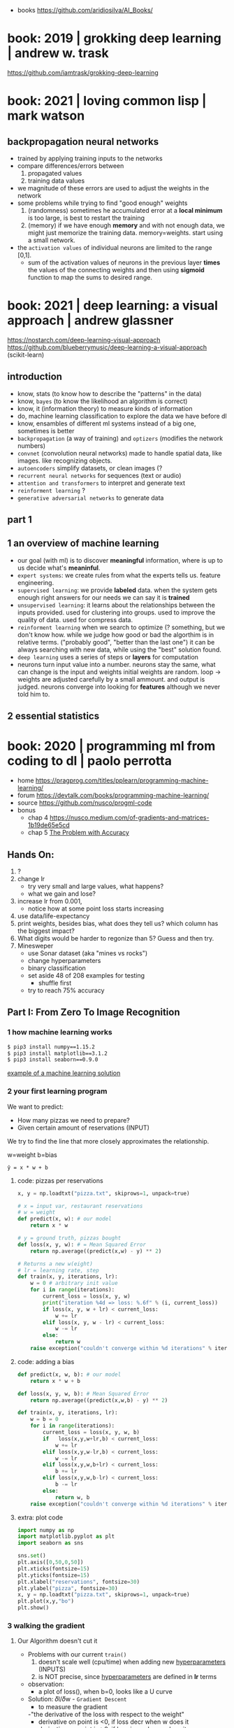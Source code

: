 #+STARTUP: latexpreview
#+OPTIONS: tex:t

- books https://github.com/aridiosilva/AI_Books/

* book: 2019 | grokking deep learning                    | andrew w. trask
https://github.com/iamtrask/grokking-deep-learning
* book: 2021 | loving common lisp                        | mark watson
** backpropagation neural networks
- trained by  applying training inputs to the networks
- compare differences/errors between
  1) propagated values
  2) training data values
- we magnitude of these errors are used to adjust the weights in the network
- some problems while trying to find "good enough" weights
  1) (randomness) sometimes he accumulated error at a *local minimum* is too large, is best to restart the training
  2) (memory) if we have enough *memory* and with not enough data, we might just memorize the training data.
     memory=weights. start using a small network.
- the ~activation values~ of individual neurons are limited to the range [0,1].
  - sum of the activation values of neurons in the previous layer *times* the values of the connecting weights and then
    using *sigmoid* function to map the sums to desired range.
* book: 2021 | deep learning: a visual approach          | andrew glassner
  https://nostarch.com/deep-learning-visual-approach
  https://github.com/blueberrymusic/deep-learning-a-visual-approach (scikit-learn)
** introduction
- know, stats (to know how to describe the "patterns" in the data)
- know, ~bayes~ (to know the likelihood an algorithm is correct)
- know, it (information theory) to measure kinds of information
- do, machine learning classification to explore the data we have before dl
- know, ensambles of different ml systems instead of a big one, sometimes is better
- ~backpropagation~ (a way of training) and ~optizers~ (modifies the network numbers)
- ~convnet~ (convolution neural networks) made to handle spatial data, like images. like recognizing objects.
- ~autoencoders~ simplify datasets, or clean images (?
- ~recurrent neural networks~ for sequences (text or audio)
- ~attention and transformers~ to interpret and generate text
- ~reinforment learning~ ?
- ~generative adversarial networks~ to generate data
** part 1
** 1 an overview of machine learning
- our goal (with ml) is to discover *meaningful* information,
  where is up to us decide what's *meaninful*.
- ~expert systems~: we create rules from what the experts tells us. feature engineering.
- ~supervised learning~: we provide *labeled* data.
  when the system gets enough right answers for our needs we can say it is *trained*
- ~unsupervised learning~: it learns about the relationships between the inputs provided.
  used for clustering into groups.
  used to improve the quality of data.
  used for compress data.
- ~reinforment learning~ when we search to optimize (? something, but we don't know how.
  while we judge how good or bad the algorthim is in relative terms. ("probably good", "better than the last one")
  it can be always searching with new data, while using the "best" solution found.
- ~deep learning~ uses a series of steps or *layers* for computation
- neurons turn input value into a number.
  neurons stay the same, what can change is the input and weights
  initial weights are random.
  loop -> weights are adjusted carefully by a small ammount. and output is judged.
  neurons converge into looking for *features* although we never told him to.
** 2 essential statistics
* book: 2020 | programming ml from coding to dl          | paolo perrotta

- home https://pragprog.com/titles/pplearn/programming-machine-learning/
- forum https://devtalk.com/books/programming-machine-learning/
- source https://github.com/nusco/progml-code
- bonus
  - chap 4 https://nusco.medium.com/of-gradients-and-matrices-1b19de65e5cd
  - chap 5 [[https://levelup.gitconnected.com/the-problem-with-accuracy-3670891b908e][The Problem with Accuracy]]

** Hands On:
1) ?
2) change lr
   - try very small and large values, what happens?
   - what we gain and lose?
3) increase lr from 0.001,
   - notice how at some point loss starts increasing
4) use data/life-expectancy
5) print weights, besides bias, what does they tell us?
   which column has the biggest impact?
6) What digits would be harder to regonize than 5? Guess and then try.
7) Minesweper
   - use Sonar dataset (aka "mines vs rocks")
   - change hyperparameters
   - binary classification
   - set aside 48 of 208 examples for testing
     - shuffle first
   - try to reach 75% accuracy
** Part I: From Zero To Image Recognition
*** 1 how machine learning works

#+begin_src sh
  $ pip3 install numpy==1.15.2
  $ pip3 install matplotlib==3.1.2
  $ pip3 install seaborn==0.9.0
#+end_src

[[https://news.stanford.edu/2017/11/15/algorithm-outperforms-radiologists-diagnosing-pneumonia/][example of a machine learning solution]]

*** 2 your first learning program

We want to predict:
- How many pizzas we need to prepare?
- Given certain amount of reservations (INPUT)

We try to find the line that more closely approximates the relationship.
#+caption: w=weight b=bias
#+begin_src src
  ŷ = x * w + b
#+end_src

**** code: pizzas per reservations

#+begin_src python
  x, y = np.loadtxt("pizza.txt", skiprows=1, unpack=true)

  # x = input var, restaurant reservations
  # w = weight
  def predict(x, w): # our model
      return x * w

  # y = ground truth, pizzas bought
  def loss(x, y, w): # = Mean Squared Error
      return np.average((predict(x,w) - y) ** 2)

  # Returns a new w(eight)
  # lr = learning rate, step
  def train(x, y, iterations, lr):
      w = 0 # arbitrary init value
      for i in range(iterations):
          current_loss = loss(x, y, w)
          print("iteration %4d => loss: %.6f" % (i, current_loss))
          if loss(x, y, w + lr) < current_loss:
              w += lr
          elif loss(x, y, w - lr) < current_loss:
              w -= lr
          else:
              return w
      raise exception("couldn't converge within %d iterations" % iterations)
#+end_src

**** code: adding a bias

#+begin_src python
  def predict(x, w, b): # our model
      return x * w + b

  def loss(x, y, w, b): # Mean Squared Error
      return np.average((predict(x,w,b) - y) ** 2)

  def train(x, y, iterations, lr):
      w = b = 0
      for i in range(iterations):
          current_loss = loss(x, y, w, b)
          if   loss(x,y,w+lr,b) < current_loss:
              w += lr
          elif loss(x,y,w-lr,b) < current_loss:
              w -= lr
          elif loss(x,y,w,b+lr) < current_loss:
              b += lr
          elif loss(x,y,w,b-lr) < current_loss:
              b -= lr
          else:
              return w, b
      raise exception("couldn't converge within %d iterations" % iterations)
#+end_src

**** extra: plot code

#+begin_src python
  import numpy as np
  import matplotlib.pyplot as plt
  import seaborn as sns

  sns.set()
  plt.axis([0,50,0,50])
  plt.xticks(fontsize=15)
  plt.yticks(fontsize=15)
  plt.xlabel("reservations", fontsize=30)
  plt.ylabel("pizza", fontsize=30)
  x, y = np.loadtxt("pizza.txt", skiprows=1, unpack=true)
  plt.plot(x,y,"bo")
  plt.show()
#+end_src

*** 3 walking the gradient

**** Our Algorithm doesn't cut it

- Problems with our current =train()=
  1) doesn't scale well (cpu/time) when adding new _hyperparameters_ (INPUTS)
  2) is NOT precise, since _hyperparameters_ are defined in *lr* terms

- observation:
  - a plot of loss(), when b=0, looks like a U curve

- Solution: 𝛿l/𝛿w - =Gradient Descent=
  - to measure the gradient
  -"the derivative of the loss with respect to the weight"
  - derivative on point is <0, if loss decr when w does it
  - derivative on point is >0, if loss incr when w does it
  - derivative on point is  0, if is a minimum

**** A Sprinkle Of Math

#+CAPTION: Loss = Mean Squared Error of our model
$$L = \frac{1}{m} \sum_{i=1}^{m} (({wx_i}+{b}) - {y_i})^2$$

Where $${m}$$ is the number of examples.

#+CAPTION: partial derivative of L, with respect to w, pretending b is constant
$$\frac{\partial{L}}{\partial{w}} = \frac{2}{m} \sum_{i=1}^{m} {x_i} (({wx_i}+{b}) - {y_i})$$

**** Downhill Riding

#+begin_src python
  def gradient(X,Y,w):
      return 2 * np.average(X * (predict(X,w,0) - Y))

  def train(X,Y,iterations,lr):
      w = 0
      for i in range(iterations):   # no ifs
          print("Iteration: %4d => Loss: %.10f" %
                (i, loss(X,Y,w,0)))
          w -= gradient(X,Y,w) * lr # opposite direction of gradient()
      return w                      # no early return
#+end_src

- found good hyperparameters (by trial&error)
  - iterations=100
  - lr=0.001
  - w=1.8436928702

**** Escape from Flatland

- if we consider $${b}\neq0$$
- loss() becomes a 3D surface
- =Partial Derivatives=
  - a way to calculate *Gradient Descend* for multiple INPUT variables
  - by first calculating the gradient of a lower dimension "slice"
  - then combining the slices to get the gradient of the surface

#+CAPTION: derivative, now pretending w is constant
$$\frac{\partial{L}}{\partial{b}} = \\
  \frac{2}{m} \sum_{i=1}^{m} (({wx_i}+{b}) - {y_i})$$

**** Putting =Gradient Descent= To The Test

#+begin_src python
  def gradient(X,Y,w,b):
      w_gradient = 2 * np.average(X * (predict(X,w,b) - Y))
      b_gradient = 2 * np.average(    (predict(X,w,b) - Y))
      return (w_gradient, b_gradient)

  def train(X,Y,iterations, lr):
      for i in range(iterations):
          print("Iteration: %4d => Loss: %.10f" %
                (i, loss(X,Y,w,b)))
          w_gradient, b_gradient = gradient(X,Y,w,b)
          w -= w_gradient * lr
          b -= b_gradient * lr
      return w, b

  w, b = train(X,Y,iterations=20_000,lr=0.001) # less iterations
  print("|nw=%.10f, b=%.10f" % (w,b))          # more precise
  print("Prediction: x=%d => y=%.2f" %
        (20, predict(20,w,b)))
#+end_src

**** When =Gradient Descent= Fails

- Problems:
  - There is no guarantee that is the shortest path
  - It might miss the target completely
  - Can get confused with sudden loss() surface cliffs
  - Can get stuck on a local minimum

- loss() surface should be:
  - convex: no bumps
  - continuous: no cliffs or gaps
  - differentiable: smooth, without cusps

- ergo:
  - mean absolute < mean squared

*** 4 Hyperspace!

- =Multiple Linear Regression=
  $${y} = {x_1}{w_1} + {x_2}{w_2} + {...} + {b}$$
  - for more than 1 input
  - aka weighted sum of the inputs

**** Matrix Math

- Matrix sizes: big, uneven
- Matrix operations:
  - multiplication
    - order matters
    - if m1.cols = m2.rows
    - if inner dimensions are equal
    - (4,3) * (3,2) = (4,2)
  - transpose
    - flip it around diagonal \
    - rows become columns
    - columns become rows
    - T(4,3) = (3,4)

**** Code

- we make the input a single big matrix
- TIP: avoid mixing numpy matrixes and 1D arrays

#+begin_src python
  import numpy as np

  x1,x2,x3,y = np.loadtxt("pizza_3_vars.txt", skiprows=1, unpack=True)
  bias = np.ones(x1.size)
  X = np.column_stack((bias,x1,x2,x3))
  Y = y.reshape(-1,1)
  w = train(X,Y,iterations=100_000,lr=0.001)

  print("\nWeights: %s" % w.T) # bias w0 w1 w2
  print("\nA few predictions:")
  for i in range(5):
      print("X[%d] -> %.4f (label: %d)" %
            (i, predict(X[i],w), Y[i]))

  # predict() now becomes a matrix multiplication
  # X - a matrix (m,n)
  #   , m = # of examples
  #   , n = # of input vars
  def predict(X,w):
      return np.matmul(X,w)

  def loss(X,Y,w):     # Y - Ground Truth, (m,1)
      return np.average((predict(X,w)-Y)**2)

  def gradient(X,Y,w): # no change
      return 2 * np.matmul(X.T, (predict(X,w)-Y)) / X.shape[0]

  def train():
      w = np.zeros((X.shape[1], 1))
      for i in range(iterations):
          print("Iteration %4d => Loss: %.20f" %
                (i, loss(X,Y,w)))
          w -= gradient(X,Y,w) * lr
      return w
#+end_src

*** 5 A Discerning Machine

- =Classifier=
  - a program that assigns data
  - to one of a limited number of classes
  - instead of _numerical labels_
  - works with _categorical labels_
  - =Binary Classifier=
    - only recognizes 2 classes

**** Where Linear Regression fails

Scenario: we want to predict if we get a police noise complain (a boolean).

With Linear Regression
- We assume that the data points are roughly alined to begin with.
- If they arranged in a curve or scattered randomly, we cannot approximate them with a line.
- Prediction is unstable in the case of outliers

**** Invasion of the =Sigmoids=

- =Logistic Regression=
  - To adapt our Linear Regresion for Binary Classification

- =Logistic Function=
  $$\sigma({z}) = \frac{1}{1+e^{-z}}$$
  - Belongs to the =Sigmoid= family of fn's
  - fn that restrict predictions in [0,1] range
  - works well with =Gradient Descent=
    1) smooth
    2) without flat areas (=0)
    3) without gaps (without undefined values)

#+begin_src gnuplot :exports results :file sigmoid.png
  reset
  set key textcolor "white"
  set terminal png background rgb "black"
  set border 3 linecolor "white"; set grid
  set xrange [-10:+10]; set yrange [-0.5:1.5]
  e = exp(1)
  f(x) = 1/(1+e**(-x))
  plot f(x) title "1/(1+e**(-x))" with lines lc rgb "white"
#+end_src

#+CAPTION: logistic function, aka sigmoid function
#+ATTR_ORG: :width 500
#+RESULTS:
[[file:sigmoid.png]]

**** Confidence and doubt

#+begin_src python
  def sigmoid(z):
      return 1 / (1 + np.exp(-z))

  def forward(X,w):  # predict() ran on training
      weighted_sum = np.matmul(X,w)
      return sigmoid(weighted_sum)

  def classify(X,w): # predict() ran on classification
      return np.round(forward(X,w))
#+end_src

**** Smoothing it out

#+CAPTION: calling our new model with Mean Squared Error
#+begin_src python
  def mse_loss(X,Y,w):
      return np.average((forward(X,w) - Y) ** 2)
#+end_src

**Sigmoid* made *Gradient Descent* less reliable.
Resulting surface is irregular with local minima everywhere.

We replace =Mean Squared Error= with =Log Loss=

\[
L =
-\frac{1}{m}
\sum_{i=1}^{m}
(({y_i} \cdot \log(y'_i)) +
 ((1-y_i) \cdot \log(1-y'_i)))
\]

#+begin_src python
  def loss(X,Y,w):
      y_hat = forward(X,w)
      first_term =       Y  * np.log(y_hat)
      second_term = (1 - Y) * np.log(1 - y_hat)
      return -np.average(first_term + second_term)
#+end_src

**** Updating the Gradient

#+CAPTION: Log Loss partial derivative
\[
\frac{\partial{L}}{\partial{w}} =
\frac{1}{m} \sum_{i=1}^{m} {x_i} ({y'_i}-{y_i})
\]


#+begin_src python
  def gradient(X,Y,w):
      return np.matmul(X.T, (forward(X,w) - Y)) / X.shape[0]
#+end_src

**** What happened to the model function?

#+begin_src gnuplot :exports results :file classify.png
  reset
  set key textcolor "white"
  set terminal png background rgb "black"
  set border 3 linecolor "white"; set grid
  set xrange [-10:+10]; set yrange [-0.5:1.5]
  e = exp(1)
  f(x) = 1/(1+e**(-x))
  plot f(x) title "1/(1+e**(-x))" with lines lc rgb "white", f(x) > 0.5 ? 1 : 0
#+end_src

#+CAPTION: forward() vs classify()
#+ATTR_ORG: :width 500
#+RESULTS:
[[file:classify.png]]

**** Classification in Action

#+CAPTION: load and train()
#+begin_src python
  def train(X,Y,iterations,lr):
      w = np.zeros((X.shape[1], 1))
      for i in range(iterations):
          print("Iteration %4d => Loss: %.20f" %
                (i, loss(X,Y,w)))
          w -= gradient(X,Y,w) * lr
      return w

  x1,x2,x3,y = np.loadtxt("police.txt", skiprows=1, unpack=True)
  X = np.column_stack((np.ones(x1.size), x1,x2,x3))
  Y = y.reshape(-1,1)
  w = train(X,Y,iterations=10_000, lr=0.001)
#+end_src

#+CAPTION: test overall correctness
#+begin_src python
  def test(X,Y,w):
      total_examples = X.shape[0]
      correct_results = np.sum(classify(X,w) == Y)
      success_percent = correct_results * 100 / total_examples
      print("\nSuccess: %d/%d (%.2f%%)" %
            (correct_results, total_examples, success_percent))

  test(X,Y,w)
#+end_src

*** 6 Getting Real

- Input: MNIST

- We flatten the input character images into a single row of features
  - we loss the geometry data
  - such technique would not work for other type of recognition (eg: discent races of elephants)

**** Load Training Data

#+begin_src python
  import numpy as np
  import gzip
  import struct # to read header

  def load_images(filename): # reads file into a matrix
      with gzip.open(filename, 'rb') as f:
          _, n_images, columns, rows = struct.unpack('>IIII', fread(16))
          all_pixels = np.frombuffer(f.read(), dtype=np.uint8)
          return all_pixels.reshape(n_images, columns * rows)

  def prepend_bias(X): # inserts a column of 1's in pos=0
      return np.insert(X,0,1,axis=1) # axis=1 means column

  X_train = prepend_bias(load_images("../data/mnist/train-images-idx3-ubyte.gz"))
  X_test  = prepend_bias(load_images("../data/mnist/t10k-images-idx3-ubyte.gz"))
#+end_src

**** Load Testing Data

- We transform the labels to 0 for "not-5" and 1 for "5"

#+begin_src python
  def load_labels(filename): # return a 1 column matrix
      with gzip.open(filename, 'rb') as f:
          f.read(8)            # skip header
          all_labels = fread() # read into a list
          return np.frombuffer(all_labels, dtype=np.uint8).reshape(-1,1)

  def encode_fives(Y):
      return (Y == 5).astype(int)

  Y_train = encode_fives(load_labels("../data/mnist/train-labels-idx1-ubyte.gz"))
  Y_test = encode_fives(load_labels("../data/mnist/t19k-labels-idx1-ubyte.gz"))
#+end_src

**** Running train()

Test baseline is 90%. Manually guessed hyperparams.

#+begin_src python
  import mnist as data
  w = train(data.X_train, data.Y_train, iterations=100, lr=1e-5)
  test(data.X_test, data.Y_test, w) # 96.37%
#+end_src

*** 7 the final challenge
**** new encoding of labels

Label Encoding Problem: multiclass clasification

Solution 1: run many "Weighted Sum Sigmoid" fns and return the one with highest chance.
Solution 2: we create a matrix of bitsets for the results (=One-Hot Encoding=). We have as many digits as classes.

We use this to initialize the training data.

#+begin_src python
  def one_hot_encode(Y):
      n_labels = Y.shape[0]
      n_classes = 10
      encoded_Y = np.zeroes((n_labels,n_classes))
      for i in range(n_labels):
          label = Y[i]
          encoded_Y[i][label] = 1
      return encoded_Y
#+end_src

**** new classify()

now needs to do more work now than just rounding forward()

#+begin_src python
  def classify(X,w):
      y_hat = forward(X,w)
      labels = np.argmax(y_hat, axis=1) # get index of max
      return labels.reshape(-1,1)
#+end_src

**** new weights

#+begin_src python
  # 785x10
  w = np.zeroes((X_train.shape[1], Y_train.shape[1]))
#+end_src

**** new loss()

instead of np.average over all the matrix
we average over all lines

#+begin_src python
  def loss(X,Y,w):
      y_hat = forward(X,w)
      first_term = Y * np.log(y_hat)
      second_term = (1 - Y) * np.log(1 - y_hat)
      return -np.sum(first_term + second_term) / X.shape[0]
#+end_src

iterations=200
lr=1e-5

*** 8 Perceptrons

- MNIST is not linearly separable
  - still we get 90% accuracy with it

- 1950
  - Connectivists VS Symbolysts
  - Symbolists:
    - Programming a AI from the ground up (LISP)
    - Marvin Minsky, Seymour Papert
  - Connectivists:
    - Build a brain and intelligence will come.
    - Frank Rosenblatt
    - Final Processing step = Activation Function

- Multilayer perceptron can, in theory, work with non-linear separable data.
- Are multilayer perceptron impossible to train?
** Part II: Neural Networks

More powerful than Perceptrons, but with their own challenges.
We will aim to 99% accuracy with MNIST.

*** 9 Designing the Network

- We can build a NN by serializing 2 perceptrons
  - aka Multilayer Perceptron
  - Each with his own: weight, and sigmoid op
  - shape has 3 layers: input, hidden, output

#+begin_src pikchr :file perceptron.svg :result graphics :exports results
    circlerad = 0.2; boxwid = 0.4; boxht = 0.4
    A: move down 0
    "(M,785)"   monospace
    circle "X₀" monospace fill gray      ; move down 0.15
    circle "X₁" monospace fill lightgray ; move down 0.15
    circle "X₂" monospace fill lightgray ; move down 0.15
    circle "…"  monospace fill lightgray ; move down 0.15
    circle "Xn" monospace fill lightgray
    move to A down 1 right 0.3
    "(785,201)" monospace; down; "w1" bold
    box "." bold fill yellow; right  ; move right 0.2
    box width .7 "sigmoid" fill cyan
    move right 0.4 up 1.5

    B: move down 0
    "(M,201)"   monospace
    circle "H₀" monospace fill gray      ; move down 0.15
    circle "H₁" monospace fill lightgray ; move down 0.15
    circle "H₂" monospace fill lightgray ; move down 0.15
    circle "…"  monospace fill lightgray ; move down 0.15
    circle "Hn" monospace fill lightgray
    move to B down 1 right 0.3
    "(201,10)"  monospace; down; "w2" bold
    box "." bold fill yellow; right  ; move right 0.2
    box width .7 "softmax" fill cyan
    move right 0.4 up 1.7 down

    "(M,10)"    monospace
    circle "Y₁" monospace fill lightgray ; move down 0.15
    circle "Y₂" monospace fill lightgray ; move down 0.15
    circle "…"  monospace fill lightgray ; move down 0.15
    circle "Yn" monospace fill lightgray ; move down 0.15
#+end_src

#+CAPTION: a NN formed by serializing 2 Perceptrons
#+ATTR_ORG: :width 500
#+RESULTS:
[[file:perceptron.svg]]

**** Enter =Softmax=

We replace the last *Activation Function* with it.
Returns a value between 0 and 1.
Sum of it's outputs is always 1. (aka normalizes the sum to 1)

$$softmax(l_i) = \frac{e^{l_i}}{\sum{e^l}}$$
